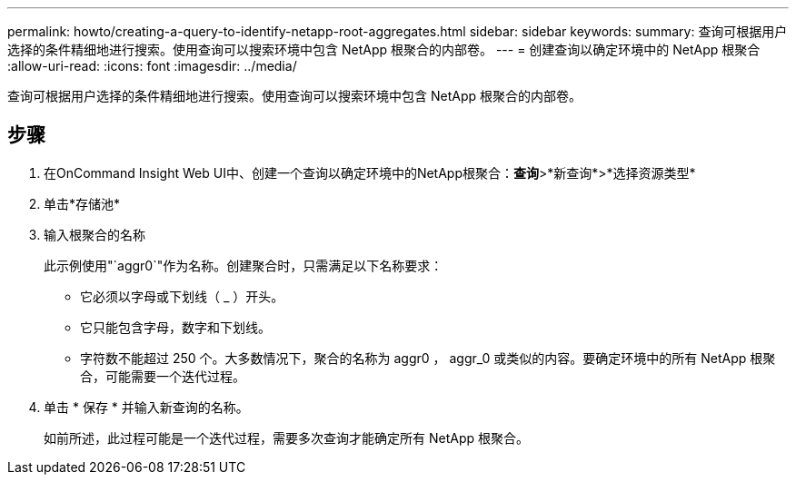 ---
permalink: howto/creating-a-query-to-identify-netapp-root-aggregates.html 
sidebar: sidebar 
keywords:  
summary: 查询可根据用户选择的条件精细地进行搜索。使用查询可以搜索环境中包含 NetApp 根聚合的内部卷。 
---
= 创建查询以确定环境中的 NetApp 根聚合
:allow-uri-read: 
:icons: font
:imagesdir: ../media/


[role="lead"]
查询可根据用户选择的条件精细地进行搜索。使用查询可以搜索环境中包含 NetApp 根聚合的内部卷。



== 步骤

. 在OnCommand Insight Web UI中、创建一个查询以确定环境中的NetApp根聚合：*查询*>*新查询*>*选择资源类型*
. 单击*存储池*
. 输入根聚合的名称
+
此示例使用"`aggr0`"作为名称。创建聚合时，只需满足以下名称要求：

+
** 它必须以字母或下划线（ _ ）开头。
** 它只能包含字母，数字和下划线。
** 字符数不能超过 250 个。大多数情况下，聚合的名称为 aggr0 ， aggr_0 或类似的内容。要确定环境中的所有 NetApp 根聚合，可能需要一个迭代过程。


. 单击 * 保存 * 并输入新查询的名称。
+
如前所述，此过程可能是一个迭代过程，需要多次查询才能确定所有 NetApp 根聚合。


